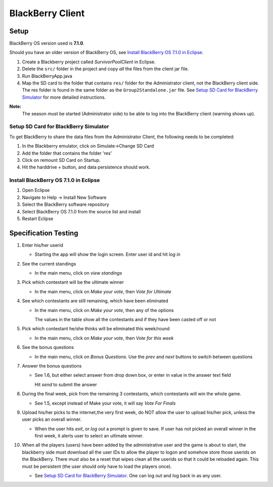 BlackBerry Client
=================

Setup
+++++++++++++++++

BlackBerry OS version used is **7.1.0**.

Should you have an older version of BlackBerry OS, see `Install BlackBerry OS 
7.1.0 in Eclipse`_.

1) Create a Blackberry project called *SurvivorPoolClient* in Eclipse. 

2) Delete the ``src/`` folder in the project and copy *all* the files from the
   client jar file.

3) Run BlackBerryApp.java

4) Map the SD card to the folder that contains ``res/`` folder for the
   Administrator client, not the BlackBerry client side. The res folder is found
   in the same folder as the ``Group2Standalone.jar`` file. See `Setup SD Card 
   for BlackBerry Simulator`_ for more detailed instructions.


**Note:**
  The season must be started (Administrator side) to be able to log into the 
  BlackBerry client (warning shows up).

Setup SD Card for BlackBerry Simulator
^^^^^^^^^^^^^^^^^^^^^^^^^^^^^^^^^^^^^^^^^^^^

To get BlackBerry to share the data files from the Administrator Client, the 
following needs to be completed:

1) In the Blackberry emulator, click on Simulate->Change SD Card

2) Add the folder that contains the folder 'res'

3) Click on remount SD Card on Startup.

4) Hit the harddrive + button, and data persistence should work.

Install BlackBerry OS 7.1.0 in Eclipse
^^^^^^^^^^^^^^^^^^^^^^^^^^^^^^^^^^^^^^^^^^^^

1) Open Eclipse

2) Navigate to Help -> Install New Software

3) Select the BlackBerry software repository

4) Select BlackBerry OS 7.1.0 from the source list and install

5) Restart Eclipse

Specification Testing
++++++++++++++++++++++++++++++++++++++++++++

1. Enter his/her userid

   - Starting the app will show the login screen. Enter user id and hit *log in*
	

2. See the current standings 

   - In the main menu, click on *view standings*
	

3. Pick which contestant will be the ultimate winner

   - In the main menu, click on *Make your vote*, then *Vote for Ultimate*
	

4. See which contestants are still remaining, which have been eliminated

   - In the main menu, click on *Make your vote*, then any of the options

     The values in the table show all the contestants and if they have been 
     casted off or not
	

5. Pick which contestant he/she thinks will be eliminated this week/round

   - In the main menu, click on *Make your vote*, then *Vote for this week*


6. See the bonus questions
  
   - In the main menu, click on *Bonus Questions*. Use the *prev* and *next* 
     buttons to switch between questions


7. Answer the bonus questions
  
   - See 1.6, but either select answer from drop down box, or enter in value in 
     the answer text field
    
     Hit *send* to submit the answer


8. During the final week, pick from the remaining 3 contestants, which 
   contestants will win the whole game.
  
   - See 1.5, except instead of Make your vote, it will say *Vote For Finals*
	

9. Upload his/her picks to the internet,the very first week, do NOT allow the 
   user to upload his/her pick, unless the user picks an overall winner.

   - When the user hits *exit*, or *log out* a prompt is given to save. If user 
     has not picked an overall winner in the first week, it alerts user to 
     select an ultimate winner.


10. When all the players (users) have been added by the administrative user
    and the game is about to start, the blackberry side must download all the 
    user IDs to allow the player to logon and somehow store those userids on the
    BlackBerry. There must also be a reset that wipes clean all the userids so 
    that it could be reloaded again. This must be persistent (the user should 
    only have to load the players once).

    - See `Setup SD Card for BlackBerry Simulator`_. 
      One can log out and log back in as any user.

